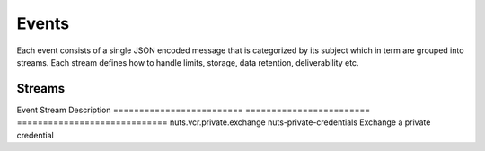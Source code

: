 Events
******

Each event consists of a single JSON encoded message that is categorized by its subject which in term are grouped into streams.
Each stream defines how to handle limits, storage, data retention, deliverability etc.

Streams
-------

======================== ============================================================================== ======= ============= ==========
Name                     Summary                                                                        Durable Message limit Storage
======================== ============================================================================== ======= ============= ==========
nuts-private-credentials Messages need to be acked, when the stream is full new messages will be denied Yes     10            Filesystem
nuts-disposable          When the stream is full old messages will be discarded                         No      100           Memory


Events
------

========================= ======================== =============================
Event                     Stream                   Description
========================= ======================== =============================
nuts.vcr.private.exchange nuts-private-credentials Exchange a private credential
